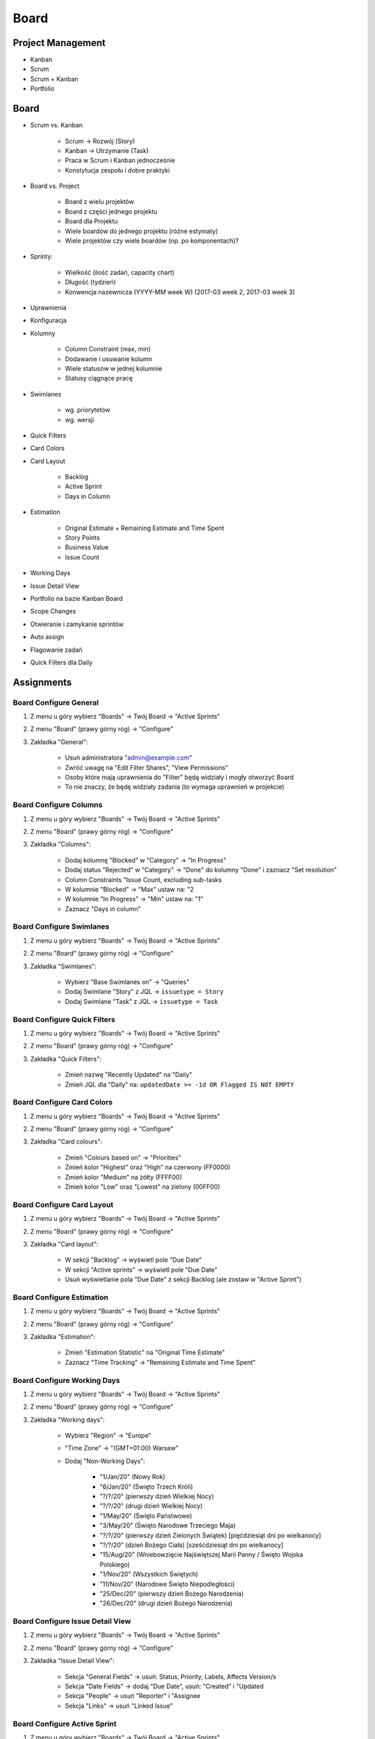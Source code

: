 *****
Board
*****


Project Management
==================
- Kanban
- Scrum
- Scrum + Kanban
- Portfolio


Board
=====
- Scrum vs. Kanban

    - Scrum -> Rozwój (Story)
    - Kanban -> Utrzymanie (Task)
    - Praca w Scrum i Kanban jednocześnie
    - Konstytucja zespołu i dobre praktyki

- Board vs. Project

    - Board z wielu projektów
    - Board z części jednego projektu
    - Board dla Projektu
    - Wiele boardów do jednego projektu (różne estymaty)
    - Wiele projektów czy wiele boardów (np. po komponentach)?

- Sprinty:

    - Wielkość (ilość zadań, capacity chart)
    - Długość (tydzień)
    - Konwencja nazewnicza (YYYY-MM week W) (2017-03 week 2, 2017-03 week 3)

- Uprawnienia
- Konfiguracja
- Kolumny

    - Column Constraint (max, min)
    - Dodawanie i usuwanie kolumn
    - Wiele statusów w jednej kolumnie
    - Statusy ciągnące pracę

- Swimlanes

    - wg. priorytetów
    - wg. wersji

- Quick Filters
- Card Colors
- Card Layout

    - Backlog
    - Active Sprint
    - Days in Column

- Estimation

    - Original Estimate + Remaining Estimate and Time Spent
    - Story Points
    - Business Value
    - Issue Count

- Working Days
- Issue Detail View
- Portfolio na bazie Kanban Board
- Scope Changes
- Otwieranie i zamykanie sprintów
- Auto assign
- Flagowanie zadań
- Quick Filters dla Daily



Assignments
===========

Board Configure General
-----------------------
#. Z menu u góry wybierz "Boards" -> Twój Board -> "Active Sprints"
#. Z menu "Board" (prawy górny róg) -> "Configure"
#. Zakładka "General":

    - Usuń administratora "admin@example.com"
    - Zwróć uwagę na "Edit Filter Shares", "View Permissions"
    - Osoby które mają uprawnienia do "Filter" będą widziały i mogły otworzyć Board
    - To nie znaczy, że będę widziały zadania (to wymaga uprawnień w projekcie)

Board Configure Columns
-----------------------
#. Z menu u góry wybierz "Boards" -> Twój Board -> "Active Sprints"
#. Z menu "Board" (prawy górny róg) -> "Configure"
#. Zakładka "Columns":

    - Dodaj kolumnę "Blocked" w "Category" -> "In Progress"
    - Dodaj status "Rejected" w "Category" -> "Done" do kolumny "Done" i zaznacz "Set resolution"
    - Column Constraints "Issue Count, excluding sub-tasks
    - W kolumnie "Blocked" -> "Max" ustaw na: "2
    - W kolumnie "In Progress" -> "Min" ustaw na: "1"
    - Zaznacz "Days in column"

Board Configure Swimlanes
-------------------------
#. Z menu u góry wybierz "Boards" -> Twój Board -> "Active Sprints"
#. Z menu "Board" (prawy górny róg) -> "Configure"
#. Zakładka "Swimlanes":

    - Wybierz "Base Swimlanes on" -> "Queries"
    - Dodaj Swimlane "Story" z JQL -> ``issuetype = Story``
    - Dodaj Swimlane "Task" z JQL -> ``issuetype = Task``

Board Configure Quick Filters
-----------------------------
#. Z menu u góry wybierz "Boards" -> Twój Board -> "Active Sprints"
#. Z menu "Board" (prawy górny róg) -> "Configure"
#. Zakładka "Quick Filters":

    - Zmień nazwę "Recently Updated" na "Daily"
    - Zmień JQL dla "Daily" na: ``updatedDate >= -1d OR Flagged IS NOT EMPTY``

Board Configure Card Colors
---------------------------
#. Z menu u góry wybierz "Boards" -> Twój Board -> "Active Sprints"
#. Z menu "Board" (prawy górny róg) -> "Configure"
#. Zakładka "Card colours":

    - Zmień "Colours based on" -> "Priorities"
    - Zmień kolor "Highest" oraz "High" na czerwony (FF0000)
    - Zmień kolor "Medium" na żółty (FFFF00)
    - Zmień kolor "Low" oraz "Lowest" na zielony (00FF00)

Board Configure Card Layout
---------------------------
#. Z menu u góry wybierz "Boards" -> Twój Board -> "Active Sprints"
#. Z menu "Board" (prawy górny róg) -> "Configure"
#. Zakładka "Card layout":

    - W sekcji "Backlog" -> wyświetl pole "Due Date"
    - W sekcji "Active sprints" -> wyświetl pole "Due Date"
    - Usuń wyświetlanie pola "Due Date" z sekcji Backlog (ale zostaw w "Active Sprint")

Board Configure Estimation
--------------------------
#. Z menu u góry wybierz "Boards" -> Twój Board -> "Active Sprints"
#. Z menu "Board" (prawy górny róg) -> "Configure"
#. Zakładka "Estimation":

    - Zmień "Estimation Statistic" na "Original Time Estimate"
    - Zaznacz "Time Tracking" -> "Remaining Estimate and Time Spent"

Board Configure Working Days
----------------------------
#. Z menu u góry wybierz "Boards" -> Twój Board -> "Active Sprints"
#. Z menu "Board" (prawy górny róg) -> "Configure"
#. Zakładka "Working days":

    - Wybierz "Region" -> "Europe"
    - "Time Zone" -> "(GMT+01:00) Warsaw"
    - Dodaj "Non-Working Days":

        * "1/Jan/20" (Nowy Rok)
        * "6/Jan/20" (Święto Trzech Króli)
        * "?/?/20" (pierwszy dzień Wielkiej Nocy)
        * "?/?/20" (drugi dzień Wielkiej Nocy)
        * "1/May/20" (Święto Państwowe)
        * "3/May/20" (Święto Narodowe Trzeciego Maja)
        * "?/?/20" (pierwszy dzień Zielonych Świątek) [pięćdziesiąt dni po wielkanocy]
        * "?/?/20" (dzień Bożego Ciała) [sześćdziesiąt dni po wielkanocy]
        * "15/Aug/20" (Wniebowzięcie Najświętszej Marii Panny / Święto Wojska Polskiego)
        * "1/Nov/20" (Wszystkich Świętych)
        * "11/Nov/20" (Narodowe Święto Niepodległości)
        * "25/Dec/20" (pierwszy dzień Bożego Narodzenia)
        * "26/Dec/20" (drugi dzień Bożego Narodzenia)

Board Configure Issue Detail View
---------------------------------
#. Z menu u góry wybierz "Boards" -> Twój Board -> "Active Sprints"
#. Z menu "Board" (prawy górny róg) -> "Configure"
#. Zakładka "Issue Detail View":

    - Sekcja "General Fields" -> usuń: Status, Priority, Labels, Affects Version/s
    - Sekcja "Date Fields" -> dodaj "Due Date", usuń: "Created" i "Updated
    - Sekcja "People" -> usuń "Reporter" i "Assignee
    - Sekcja "Links" -> usuń "Linked Issue"

Board Configure Active Sprint
-----------------------------
#. Z menu u góry wybierz "Boards" -> Twój Board -> "Active Sprints"
#. Z menu "Board" (prawy górny róg) -> "Configure"
#. Wróć na "Boards" -> Twój Board -> "Active Sprint":

    - Usuń wszystkie zadania z kolumny "In Progress" (powinna podświetlić się na żółto)
    - Dodaj trzy zadania do kolumny "Blocked" (powinna podświetlić się na czerwono)
